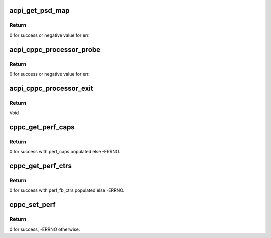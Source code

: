 .. -*- coding: utf-8; mode: rst -*-
.. src-file: drivers/acpi/cppc_acpi.c

.. _`acpi_get_psd_map`:

acpi_get_psd_map
================

.. c:function:: int acpi_get_psd_map(struct cpudata **all_cpu_data)

    Map the CPUs in a common freq domain.

    :param struct cpudata \*\*all_cpu_data:
        Ptrs to CPU specific CPPC data including PSD info.

.. _`acpi_get_psd_map.return`:

Return
------

0 for success or negative value for err.

.. _`acpi_cppc_processor_probe`:

acpi_cppc_processor_probe
=========================

.. c:function:: int acpi_cppc_processor_probe(struct acpi_processor *pr)

    Search for per CPU \_CPC objects.

    :param struct acpi_processor \*pr:
        Ptr to acpi_processor containing this CPUs logical Id.

.. _`acpi_cppc_processor_probe.return`:

Return
------

0 for success or negative value for err.

.. _`acpi_cppc_processor_exit`:

acpi_cppc_processor_exit
========================

.. c:function:: void acpi_cppc_processor_exit(struct acpi_processor *pr)

    Cleanup CPC structs.

    :param struct acpi_processor \*pr:
        Ptr to acpi_processor containing this CPUs logical Id.

.. _`acpi_cppc_processor_exit.return`:

Return
------

Void

.. _`cppc_get_perf_caps`:

cppc_get_perf_caps
==================

.. c:function:: int cppc_get_perf_caps(int cpunum, struct cppc_perf_caps *perf_caps)

    Get a CPUs performance capabilities.

    :param int cpunum:
        CPU from which to get capabilities info.

    :param struct cppc_perf_caps \*perf_caps:
        ptr to cppc_perf_caps. See cppc_acpi.h

.. _`cppc_get_perf_caps.return`:

Return
------

0 for success with perf_caps populated else -ERRNO.

.. _`cppc_get_perf_ctrs`:

cppc_get_perf_ctrs
==================

.. c:function:: int cppc_get_perf_ctrs(int cpunum, struct cppc_perf_fb_ctrs *perf_fb_ctrs)

    Read a CPUs performance feedback counters.

    :param int cpunum:
        CPU from which to read counters.

    :param struct cppc_perf_fb_ctrs \*perf_fb_ctrs:
        ptr to cppc_perf_fb_ctrs. See cppc_acpi.h

.. _`cppc_get_perf_ctrs.return`:

Return
------

0 for success with perf_fb_ctrs populated else -ERRNO.

.. _`cppc_set_perf`:

cppc_set_perf
=============

.. c:function:: int cppc_set_perf(int cpu, struct cppc_perf_ctrls *perf_ctrls)

    Set a CPUs performance controls.

    :param int cpu:
        CPU for which to set performance controls.

    :param struct cppc_perf_ctrls \*perf_ctrls:
        ptr to cppc_perf_ctrls. See cppc_acpi.h

.. _`cppc_set_perf.return`:

Return
------

0 for success, -ERRNO otherwise.

.. This file was automatic generated / don't edit.

